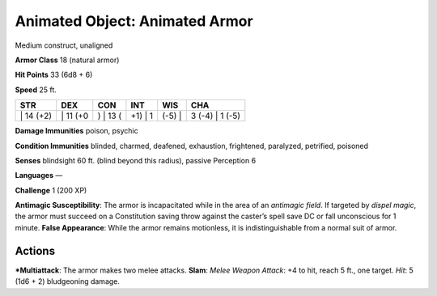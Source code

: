 Animated Object: Animated Armor  
-------------------------------------------------------------


Medium construct, unaligned

**Armor Class** 18 (natural armor)

**Hit Points** 33 (6d8 + 6)

**Speed** 25 ft.

+--------------+-------------+-------------+------------+-----------+--------------------+
| STR          | DEX         | CON         | INT        | WIS       | CHA                |
+==============+=============+=============+============+===========+====================+
| \| 14 (+2)   | \| 11 (+0   | ) \| 13 (   | +1) \| 1   | (-5) \|   | 3 (-4) \| 1 (-5)   |
+--------------+-------------+-------------+------------+-----------+--------------------+

**Damage Immunities** poison, psychic

**Condition Immunities** blinded, charmed, deafened, exhaustion,
frightened, paralyzed, petrified, poisoned

**Senses** blindsight 60 ft. (blind beyond this radius), passive
Perception 6

**Languages** —

**Challenge** 1 (200 XP)

**Antimagic Susceptibility**: The armor is incapacitated while in the
area of an *antimagic field*. If targeted by *dispel magic*, the armor
must succeed on a Constitution saving throw against the caster’s spell
save DC or fall unconscious for 1 minute. **False Appearance**: While
the armor remains motionless, it is indistinguishable from a normal suit
of armor.

Actions
~~~~~~~~~~~~~~~~~~~~~~~~~~~~~~

***Multiattack**: The armor makes two melee attacks. **Slam**: *Melee
Weapon Attack*: +4 to hit, reach 5 ft., one target. *Hit*: 5 (1d6 + 2)
bludgeoning damage.
